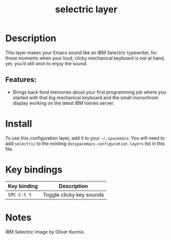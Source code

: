 #+TITLE: selectric layer

[[file:img/typewriter.jpg]]

* Table of Contents                     :TOC_4_gh:noexport:
- [[#description][Description]]
  - [[#features][Features:]]
- [[#install][Install]]
- [[#key-bindings][Key bindings]]
- [[#notes][Notes]]

* Description
This layer makes your Emacs sound like an IBM Selectric typewriter, for those
moments when your loud, clicky mechanical keyboard is not at hand, yet, you’d
still wish to enjoy the sound.

** Features:
- Brings back fond memories about your first programming job where you started
  with that big mechanical keyboard and the small monochrom display working on
  the latest IBM Iseries server.

* Install
To use this configuration layer, add it to your =~/.spacemacs=. You will need to
add =selectric= to the existing =dotspacemacs-configuration-layers= list in this
file.

* Key bindings

| Key binding | Description              |
|-------------+--------------------------|
| ~SPC C-t t~ | Toggle clicky key sounds |

* Notes
IBM Selectric image by Oliver Kurmis
